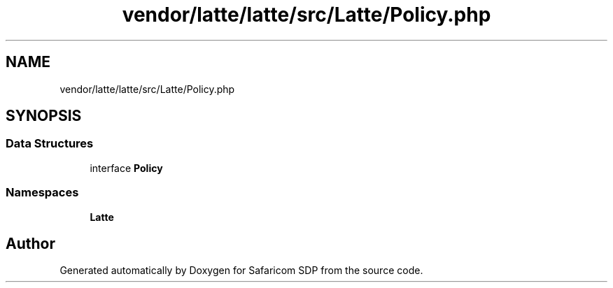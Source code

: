 .TH "vendor/latte/latte/src/Latte/Policy.php" 3 "Sat Sep 26 2020" "Safaricom SDP" \" -*- nroff -*-
.ad l
.nh
.SH NAME
vendor/latte/latte/src/Latte/Policy.php
.SH SYNOPSIS
.br
.PP
.SS "Data Structures"

.in +1c
.ti -1c
.RI "interface \fBPolicy\fP"
.br
.in -1c
.SS "Namespaces"

.in +1c
.ti -1c
.RI " \fBLatte\fP"
.br
.in -1c
.SH "Author"
.PP 
Generated automatically by Doxygen for Safaricom SDP from the source code\&.
